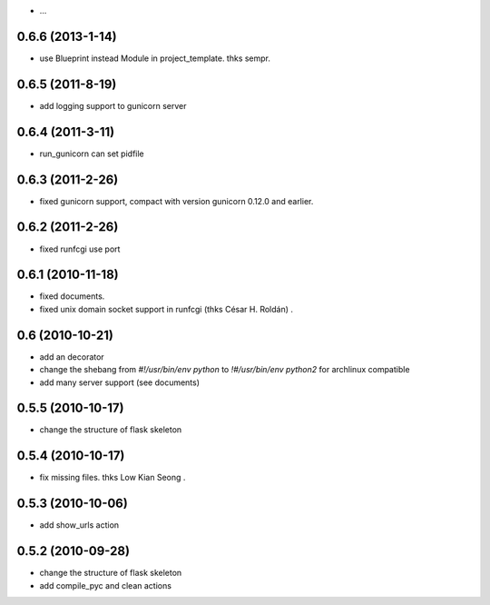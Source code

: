 - ...

0.6.6 (2013-1-14)
------------------
- use Blueprint instead Module in project_template. thks sempr.

0.6.5 (2011-8-19)
-------------------
- add logging support to gunicorn server

0.6.4 (2011-3-11)
-------------------

- run_gunicorn can set pidfile

0.6.3 (2011-2-26)
-------------------

- fixed gunicorn support, compact with version gunicorn 0.12.0 and earlier.

0.6.2 (2011-2-26)
-------------------

- fixed runfcgi use port

0.6.1  (2010-11-18)
--------------------

- fixed documents.

- fixed unix domain socket support in runfcgi (thks César H. Roldán) .

0.6  (2010-10-21)
--------------------

- add an decorator

- change the shebang from `#!/usr/bin/env python` to `!#/usr/bin/env python2` for archlinux compatible

- add many server support (see documents)

0.5.5 (2010-10-17)
---------------------

- change the structure of flask skeleton

0.5.4 (2010-10-17)
---------------------

- fix missing files. thks Low Kian Seong .

0.5.3 (2010-10-06)
---------------------

- add show_urls action


0.5.2 (2010-09-28)
----------------------

- change the structure of flask skeleton

- add compile_pyc and clean actions
